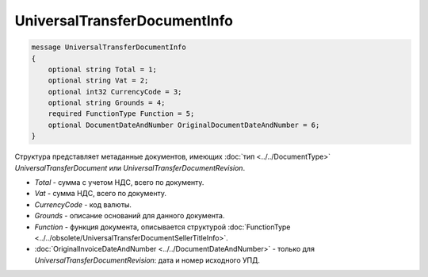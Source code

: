 UniversalTransferDocumentInfo
=============================

.. code-block:: protobuf

    message UniversalTransferDocumentInfo
    {
        optional string Total = 1;
        optional string Vat = 2;
        optional int32 CurrencyCode = 3;
        optional string Grounds = 4;
        required FunctionType Function = 5;
        optional DocumentDateAndNumber OriginalDocumentDateAndNumber = 6;
    }

Структура представляет метаданные документов, имеющих :doc:`тип <../../DocumentType>` *UniversalTransferDocument* или *UniversalTransferDocumentRevision*.

-  *Total* - сумма с учетом НДС, всего по документу.

-  *Vat* - сумма НДС, всего по документу.

-  *CurrencyCode* - код валюты.

-  *Grounds* - описание оснований для данного документа.

-  *Function* - функция документа, описывается структурой :doc:`FunctionType <../../obsolete/UniversalTransferDocumentSellerTitleInfo>`.

-  :doc:`OriginalInvoiceDateAndNumber <../../DocumentDateAndNumber>` - только для *UniversalTransferDocumentRevision*: дата и номер исходного УПД.
